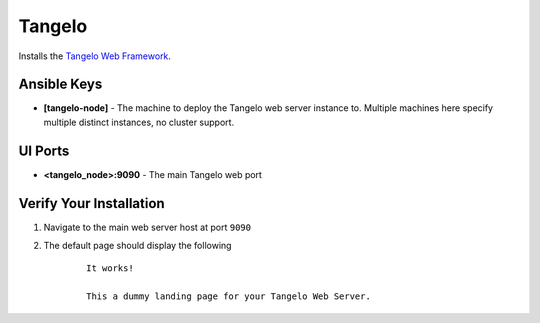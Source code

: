 Tangelo
=======

Installs the `Tangelo Web Framework <http://tangelo.readthedocs.org>`_.


Ansible Keys
------------

* **[tangelo-node]** - The machine to deploy the Tangelo web server instance to. Multiple machines here specify multiple distinct instances, no cluster support.

UI Ports
--------

* **<tangelo_node>:9090** - The main Tangelo web port

Verify Your Installation
------------------------

#. Navigate to the main web server host at port ``9090``

#. The default page should display the following

    ::

        It works!

        This a dummy landing page for your Tangelo Web Server.